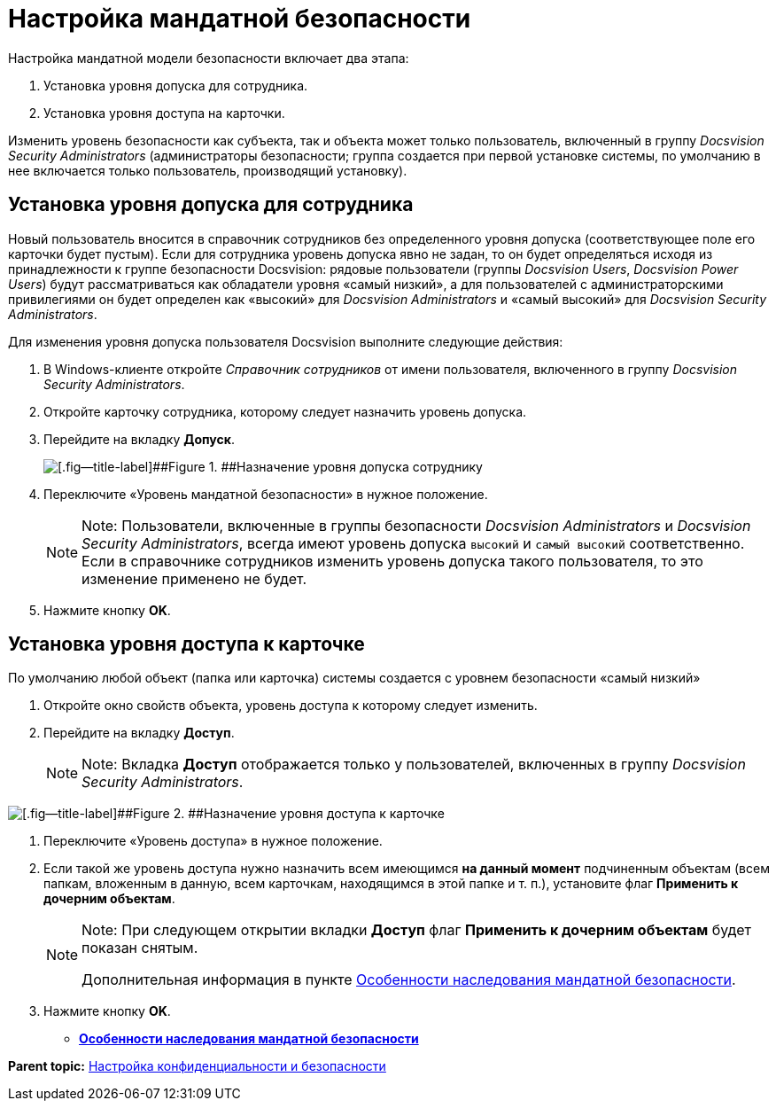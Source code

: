 = Настройка мандатной безопасности

Настройка мандатной модели безопасности включает два этапа:

. Установка уровня допуска для сотрудника.
. Установка уровня доступа на карточки.

Изменить уровень безопасности как субъекта, так и объекта может только пользователь, включенный в группу [.keyword .parmname]_Docsvision Security Administrators_ (администраторы безопасности; группа создается при первой установке системы, по умолчанию в нее включается только пользователь, производящий установку).

== Установка уровня допуска для сотрудника

Новый пользователь вносится в справочник сотрудников без определенного уровня допуска (соответствующее поле его карточки будет пустым). Если для сотрудника уровень допуска явно не задан, то он будет определяться исходя из принадлежности к группе безопасности Docsvision: рядовые пользователи (группы [.keyword .parmname]_Docsvision Users_, [.keyword .parmname]_Docsvision Power Users_) будут рассматриваться как обладатели уровня «самый низкий», а для пользователей с администраторскими привилегиями он будет определен как «высокий» для [.keyword .parmname]_Docsvision Administrators_ и «самый высокий» для [.keyword .parmname]_Docsvision Security Administrators_.

Для изменения уровня допуска пользователя Docsvision выполните следующие действия:

. В Windows-клиенте откройте [.dfn .term]_Справочник сотрудников_ от имени пользователя, включенного в группу [.keyword .parmname]_Docsvision Security Administrators_.
. Откройте карточку сотрудника, которому следует назначить уровень допуска.
. Перейдите на вкладку [.keyword]*Допуск*.
+
image::img/mandateConfigForUser.png[[.fig--title-label]##Figure 1. ##Назначение уровня допуска сотруднику]
. Переключите «Уровень мандатной безопасности» в нужное положение.
+
[[MandateConfig__access_level]]
[NOTE]
====
[.note__title]#Note:# Пользователи, включенные в группы безопасности [.keyword .parmname]_Docsvision Administrators_ и [.keyword .parmname]_Docsvision Security Administrators_, всегда имеют уровень допуска `высокий` и `самый                             высокий` соответственно. Если в справочнике сотрудников изменить уровень допуска такого пользователя, то это изменение применено не будет.
====
. Нажмите кнопку [.ph .uicontrol]*OK*.

== Установка уровня доступа к карточке

По умолчанию любой объект (папка или карточка) системы создается с уровнем безопасности «самый низкий»

. Откройте окно свойств объекта, уровень доступа к которому следует изменить.
. Перейдите на вкладку [.keyword]*Доступ*.
+
[NOTE]
====
[.note__title]#Note:# Вкладка *Доступ* отображается только у пользователей, включенных в группу [.keyword .parmname]_Docsvision Security Administrators_.
====

image::img/mandateConfigForObject.png[[.fig--title-label]##Figure 2. ##Назначение уровня доступа к карточке]
. Переключите «Уровень доступа» в нужное положение.
. Если такой же уровень доступа нужно назначить всем имеющимся *на данный момент* подчиненным объектам (всем папкам, вложенным в данную, всем карточкам, находящимся в этой папке и т. п.), установите флаг [.ph .uicontrol]*Применить к дочерним объектам*.
+
[NOTE]
====
[.note__title]#Note:# При следующем открытии вкладки *Доступ* флаг [.ph .uicontrol]*Применить к дочерним объектам* будет показан снятым.

Дополнительная информация в пункте xref:MandateConfigInheritance.adoc[Особенности наследования мандатной безопасности].
====
. Нажмите кнопку [.ph .uicontrol]*OK*.

* *xref:../topics/MandateConfigInheritance.adoc[Особенности наследования мандатной безопасности]* +

*Parent topic:* xref:../topics/SecurityConfiguration.adoc[Настройка конфиденциальности и безопасности]
